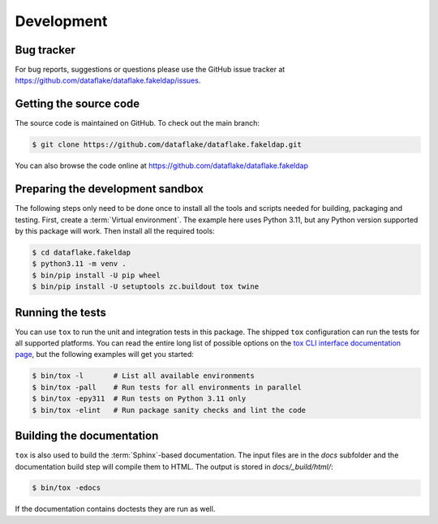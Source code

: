 Development
===========

Bug tracker
-----------
For bug reports, suggestions or questions please use the 
GitHub issue tracker at
https://github.com/dataflake/dataflake.fakeldap/issues.


Getting the source code
-----------------------
The source code is maintained on GitHub. To check out the main branch:

.. code-block:: console

  $ git clone https://github.com/dataflake/dataflake.fakeldap.git

You can also browse the code online at
https://github.com/dataflake/dataflake.fakeldap


Preparing the development sandbox
---------------------------------
The following steps only need to be done once to install all the tools and
scripts needed for building, packaging and testing. First, create a
:term:`Virtual environment`. The example here uses Python 3.11, but any Python
version supported by this package will work. Then install all the required
tools:

.. code-block:: console

    $ cd dataflake.fakeldap
    $ python3.11 -m venv .
    $ bin/pip install -U pip wheel
    $ bin/pip install -U setuptools zc.buildout tox twine


Running the tests
-----------------
You can use ``tox`` to run the unit and integration tests in this package. The
shipped ``tox`` configuration can run the tests for all supported platforms.
You can read the entire long list of possible options on the
`tox CLI interface documentation page
<https://tox.wiki/en/latest/cli_interface.html>`_, but the following examples
will get you started:

.. code-block:: console

    $ bin/tox -l       # List all available environments
    $ bin/tox -pall    # Run tests for all environments in parallel
    $ bin/tox -epy311  # Run tests on Python 3.11 only
    $ bin/tox -elint   # Run package sanity checks and lint the code


Building the documentation
--------------------------
``tox`` is also used to build the :term:`Sphinx`-based documentation. The
input files are in the `docs` subfolder and the documentation build step will
compile them to HTML. The output is stored in `docs/_build/html/`:

.. code-block:: console

    $ bin/tox -edocs

If the documentation contains doctests they are run as well.
